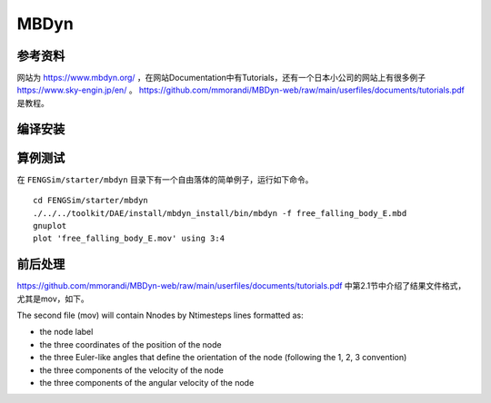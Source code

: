 ######################
MBDyn
######################

**********************
参考资料
**********************

网站为 `<https://www.mbdyn.org/>`_ ，在网站Documentation中有Tutorials，还有一个日本小公司的网站上有很多例子 `<https://www.sky-engin.jp/en/>`_ 。
`<https://github.com/mmorandi/MBDyn-web/raw/main/userfiles/documents/tutorials.pdf>`_ 是教程。


**********************
编译安装
**********************

**********************
算例测试
**********************

在 ``FENGSim/starter/mbdyn`` 目录下有一个自由落体的简单例子，运行如下命令。 ::
  
    cd FENGSim/starter/mbdyn
    ./../../toolkit/DAE/install/mbdyn_install/bin/mbdyn -f free_falling_body_E.mbd
    gnuplot
    plot 'free_falling_body_E.mov' using 3:4

.. image:: fig/mbdyn_1.png
   :scale: 50 %
   :alt: alternate text
   :align: center    


**********************
前后处理
**********************

`<https://github.com/mmorandi/MBDyn-web/raw/main/userfiles/documents/tutorials.pdf>`_ 中第2.1节中介绍了结果文件格式，尤其是mov，如下。

The second file (mov) will contain Nnodes by Ntimesteps lines formatted as:

* the node label
* the three coordinates of the position of the node
* the three Euler-like angles that define the orientation of the node (following the 1, 2, 3 convention)
* the three components of the velocity of the node
* the three components of the angular velocity of the node

.. image:: fig/crank_slider.gif
   :width: 640
   :alt: alternate text
   :align: center    
